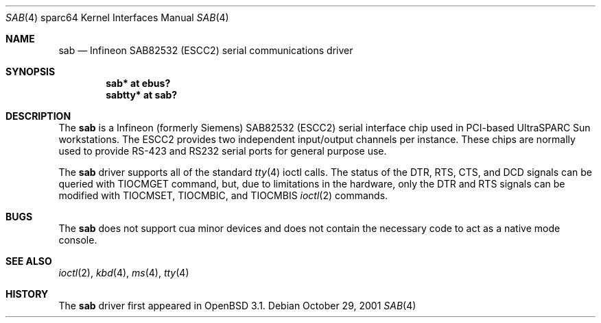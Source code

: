 .\"	$OpenBSD: src/share/man/man4/man4.sparc64/sab.4,v 1.1 2001/10/29 19:38:31 jason Exp $
.\"
.\" Copyright (c) 2001 Jason L. Wright (jason@thought.net)
.\" All rights reserved.
.\"
.\" Redistribution and use in source and binary forms, with or without
.\" modification, are permitted provided that the following conditions
.\" are met:
.\" 1. Redistributions of source code must retain the above copyright
.\"    notice, this list of conditions and the following disclaimer.
.\" 2. Redistributions in binary form must reproduce the above copyright
.\"    notice, this list of conditions and the following disclaimer in the
.\"    documentation and/or other materials provided with the distribution.
.\" 3. All advertising materials mentioning features or use of this software
.\"    must display the following acknowledgement:
.\"	This product includes software developed by Jason L. Wright
.\" 4. The name of the author may not be used to endorse or promote products
.\"    derived from this software without specific prior written permission.
.\"
.\" THIS SOFTWARE IS PROVIDED BY THE AUTHOR ``AS IS'' AND ANY EXPRESS OR
.\" IMPLIED WARRANTIES, INCLUDING, BUT NOT LIMITED TO, THE IMPLIED
.\" WARRANTIES OF MERCHANTABILITY AND FITNESS FOR A PARTICULAR PURPOSE ARE
.\" DISCLAIMED.  IN NO EVENT SHALL THE AUTHOR BE LIABLE FOR ANY DIRECT,
.\" INDIRECT, INCIDENTAL, SPECIAL, EXEMPLARY, OR CONSEQUENTIAL DAMAGES
.\" (INCLUDING, BUT NOT LIMITED TO, PROCUREMENT OF SUBSTITUTE GOODS OR
.\" SERVICES; LOSS OF USE, DATA, OR PROFITS; OR BUSINESS INTERRUPTION)
.\" HOWEVER CAUSED AND ON ANY THEORY OF LIABILITY, WHETHER IN CONTRACT,
.\" STRICT LIABILITY, OR TORT (INCLUDING NEGLIGENCE OR OTHERWISE) ARISING IN
.\" ANY WAY OUT OF THE USE OF THIS SOFTWARE, EVEN IF ADVISED OF THE
.\" POSSIBILITY OF SUCH DAMAGE.
.\"
.Dd October 29, 2001
.Dt SAB 4 sparc64
.Os
.Sh NAME
.Nm sab
.Nd Infineon SAB82532 (ESCC2) serial communications driver
.Sh SYNOPSIS
.Cd "sab* at ebus?"
.Cd "sabtty* at sab?"
.Sh DESCRIPTION
The
.Nm
is a
.Tn Infineon
(formerly
.Tn Siemens )
SAB82532 (ESCC2) serial interface chip used in PCI-based UltraSPARC
.Tn Sun
workstations.
The ESCC2 provides two independent input/output channels per instance.
These chips are normally used to provide RS-423 and RS232 serial ports
for general purpose use.
.Pp
The
.Nm
driver supports all of the standard
.Xr tty 4
ioctl calls.
The status of the DTR, RTS, CTS, and DCD signals can be queried with
TIOCMGET command, but, due to limitations in the hardware,
only the DTR and RTS signals can be modified with TIOCMSET, TIOCMBIC,
and TIOCMBIS
.Xr ioctl 2
commands.
.Sh BUGS
The
.Nm
does not support cua minor devices and does not contain the necessary
code to act as a native mode console.
.Sh SEE ALSO
.Xr ioctl 2 ,
.Xr kbd 4 ,
.Xr ms 4 ,
.Xr tty 4
.Sh HISTORY
The
.Nm
driver first appeared in
.Ox 3.1 .
